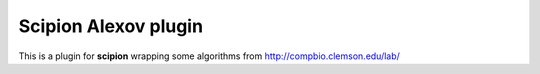 =======================
Scipion Alexov plugin
=======================

This is a plugin for **scipion** wrapping some algorithms from http://compbio.clemson.edu/lab/

